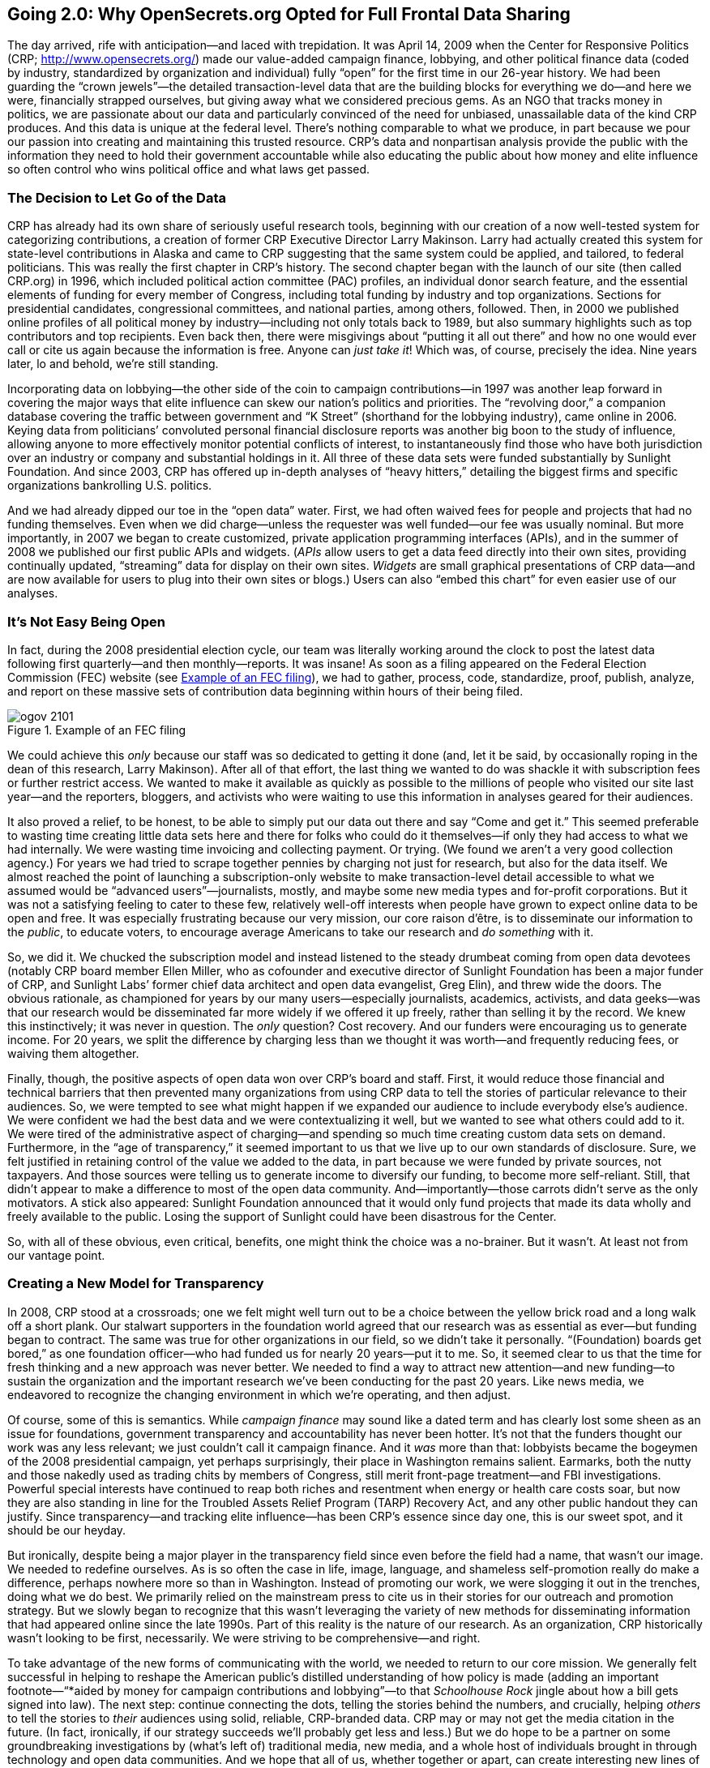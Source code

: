 [[going_2_0_why_we_opted_for_full_frontal_]]
[au="Sheila Krumholz"]
== Going 2.0: Why OpenSecrets.org Opted for Full Frontal Data Sharing

The day arrived, rife with anticipation—and laced with trepidation. It was April 14, 2009 when the Center for Responsive Politics (CRP; link:$$http://www.opensecrets.org/$$[]) made our value-added campaign finance, lobbying, and other political finance data (coded by industry, standardized by organization and individual) fully &ldquo;open&rdquo; for the first time in our 26-year history. We had been guarding the &ldquo;crown jewels&rdquo;—the detailed transaction-level data that are the building blocks for everything we do—and here we were, financially strapped ourselves, but giving away what we considered precious gems. As an NGO that tracks money in politics, we are passionate about our data and particularly convinced of the need for unbiased, unassailable data of the kind CRP produces. And this data is unique at the federal level. There&rsquo;s nothing comparable to what we produce, in part because we pour our passion into creating and maintaining this trusted resource. CRP&rsquo;s data and nonpartisan analysis provide the public with the information they need to hold their government accountable while also educating the public about how money and elite influence so often control who wins political office and what laws get passed.

[[the_decision_to_let_go_of_the_data]]

=== The Decision to Let Go of the Data

CRP has already had its own share of seriously useful research tools, beginning with our creation of a now well-tested system for categorizing contributions, a creation of former CRP Executive Director Larry Makinson. Larry had actually created this system for state-level contributions in Alaska and came to CRP suggesting that the same system could be applied, and tailored, to federal politicians. This was really the first chapter in CRP&rsquo;s history. The second chapter began with the launch of our site (then called CRP.org) in 1996, which included political action committee (PAC) profiles, an individual donor search feature, and the essential elements of funding for every member of Congress, including total funding by industry and top organizations. Sections for presidential candidates, congressional committees, and national parties, among others, followed. Then, in 2000 we published online profiles of all political money by industry—including not only totals back to 1989, but also summary highlights such as top contributors and top recipients. Even back then, there were misgivings about &ldquo;putting it all out there&rdquo; and how no one would ever call or cite us again because the information is free. Anyone can _just take it_! Which was, of course, precisely the idea. Nine years later, lo and behold, we&rsquo;re still standing.

Incorporating data on lobbying—the other side of the coin to campaign contributions—in 1997 was another leap forward in covering the major ways that elite influence can skew our nation&rsquo;s politics and priorities. The &ldquo;revolving door,&rdquo; a companion database covering the traffic between government and &ldquo;K Street&rdquo; (shorthand for the lobbying industry), came online in 2006. Keying data from politicians&rsquo; convoluted personal financial disclosure reports was another big boon to the study of influence, allowing anyone to more effectively monitor potential conflicts of interest, to instantaneously find those who have both jurisdiction over an industry or company and substantial holdings in it. All three of these data sets were funded substantially by Sunlight Foundation. And since 2003, CRP has offered up in-depth analyses of &ldquo;heavy hitters,&rdquo; detailing the biggest firms and specific organizations bankrolling U.S. politics.

And we had already dipped our toe in the &ldquo;open data&rdquo; water. First, we had often waived fees for people and projects that had no funding themselves. Even when we did charge—unless the requester was well funded—our fee was usually nominal. But more importantly, in 2007 we began to create customized, private application programming interfaces (APIs), and in the summer of 2008 we published our first public APIs and widgets. (_APIs_ allow users to get a data feed directly into their own sites, providing continually updated, &ldquo;streaming&rdquo; data for display on their own sites. _Widgets_ are small graphical presentations of CRP data—and are now available for users to plug into their own sites or blogs.) Users can also &ldquo;embed this chart&rdquo; for even easier use of our analyses.

[[its_not_easy_being_open]]

=== It&rsquo;s Not Easy Being Open

In fact, during the 2008 presidential election cycle, our team was literally working around the clock to post the latest data following first quarterly—and then monthly—reports. It was insane! As soon as a filing appeared on the Federal Election Commission (FEC) website (see <<example_of_an_fec_filing>>), we had to gather, process, code, standardize, proof, publish, analyze, and report on these massive sets of contribution data beginning within hours of their being filed.

[[example_of_an_fec_filing]]

.Example of an FEC filing
image::images/ogov_2101.png[]

We could achieve this _only_ because our staff was so dedicated to getting it done (and, let it be said, by occasionally roping in the dean of this research, Larry Makinson). After all of that effort, the last thing we wanted to do was shackle it with subscription fees or further restrict access. We wanted to make it available as quickly as possible to the millions of people who visited our site last year—and the reporters, bloggers, and activists who were waiting to use this information in analyses geared for their audiences.

It also proved a relief, to be honest, to be able to simply put our data out there and say &ldquo;Come and get it.&rdquo; This seemed preferable to wasting time creating little data sets here and there for folks who could do it themselves—if only they had access to what we had internally. We were wasting time invoicing and collecting payment. Or trying. (We found we aren&rsquo;t a very good collection agency.) For years we had tried to scrape together pennies by charging not just for research, but also for the data itself. We almost reached the point of launching a subscription-only website to make transaction-level detail accessible to what we assumed would be &ldquo;advanced users&rdquo;—journalists, mostly, and maybe some new media types and for-profit corporations. But it was not a satisfying feeling to cater to these few, relatively well-off interests when people have grown to expect online data to be open and free. It was especially frustrating because our very mission, our core raison d&rsquo;être, is to disseminate our information to the _public_, to educate voters, to encourage average Americans to take our research and _do something_ with it.

So, we did it. We chucked the subscription model and instead listened to the steady drumbeat coming from open data devotees (notably CRP board member Ellen Miller, who as cofounder and executive director of Sunlight Foundation has been a major funder of CRP, and Sunlight Labs&rsquo; former chief data architect and open data evangelist, Greg Elin), and threw wide the doors. The obvious rationale, as championed for years by our many users—especially journalists, academics, activists, and data geeks—was that our research would be disseminated far more widely if we offered it up freely, rather than selling it by the record. We knew this instinctively; it was never in question. The _only_ question? Cost recovery. And our funders were encouraging us to generate income. For 20 years, we split the difference by charging less than we thought it was worth—and frequently reducing fees, or waiving them altogether.

Finally, though, the positive aspects of open data won over CRP&rsquo;s board and staff. First, it would reduce those financial and technical barriers that then prevented many organizations from using CRP data to tell the stories of particular relevance to their audiences. So, we were tempted to see what might happen if we expanded our audience to include everybody else&rsquo;s audience. We were confident we had the best data and we were contextualizing it well, but we wanted to see what others could add to it. We were tired of the administrative aspect of charging—and spending so much time creating custom data sets on demand. Furthermore, in the &ldquo;age of transparency,&rdquo; it seemed important to us that we live up to our own standards of disclosure. Sure, we felt justified in retaining control of the value we added to the data, in part because we were funded by private sources, not taxpayers. And those sources were telling us to generate income to diversify our funding, to become more self-reliant. Still, that didn&rsquo;t appear to make a difference to most of the open data community. And—importantly—those carrots didn&rsquo;t serve as the only motivators. A stick also appeared: Sunlight Foundation announced that it would only fund projects that made its data wholly and freely available to the public. Losing the support of Sunlight could have been disastrous for the Center.

So, with all of these obvious, even critical, benefits, one might think the choice was a no-brainer. But it wasn&rsquo;t. At least not from our vantage point.

[[creating_a_new_model_for_transparency]]

=== Creating a New Model for Transparency

In 2008, CRP stood at a crossroads; one we felt might well turn out to be a choice between the yellow brick road and a long walk off a short plank. Our stalwart supporters in the foundation world agreed that our research was as essential as ever—but funding began to contract. The same was true for other organizations in our field, so we didn&rsquo;t take it personally. &ldquo;(Foundation) boards get bored,&rdquo; as one foundation officer—who had funded us for nearly 20 years—put it to me. So, it seemed clear to us that the time for fresh thinking and a new approach was never better. We needed to find a way to attract new attention—and new funding—to sustain the organization and the important research we&rsquo;ve been conducting for the past 20 years. Like news media, we endeavored to recognize the changing environment in which we&rsquo;re operating, and then adjust.

Of course, some of this is semantics. While _campaign finance_ may sound like a dated term and has clearly lost some sheen as an issue for foundations, government transparency and accountability has never been hotter. It&rsquo;s not that the funders thought our work was any less relevant; we just couldn&rsquo;t call it campaign finance. And it _was_ more than that: lobbyists became the bogeymen of the 2008 presidential campaign, yet perhaps surprisingly, their place in Washington remains salient. Earmarks, both the nutty and those nakedly used as trading chits by members of Congress, still merit front-page treatment—and FBI investigations. Powerful special interests have continued to reap both riches and resentment when energy or health care costs soar, but now they are also standing in line for the Troubled Assets Relief Program (TARP) Recovery Act, and any other public handout they can justify. Since transparency—and tracking elite influence—has been CRP&rsquo;s essence since day one, this is our sweet spot, and it should be our heyday.

But ironically, despite being a major player in the transparency field since even before the field had a name, that wasn&rsquo;t our image. We needed to redefine ourselves. As is so often the case in life, image, language, and shameless self-promotion really do make a difference, perhaps nowhere more so than in Washington. Instead of promoting our work, we were slogging it out in the trenches, doing what we do best. We primarily relied on the mainstream press to cite us in their stories for our outreach and promotion strategy. But we slowly began to recognize that this wasn&rsquo;t leveraging the variety of new methods for disseminating information that had appeared online since the late 1990s. Part of this reality is the nature of our research. As an organization, CRP historically wasn&rsquo;t looking to be first, necessarily. We were striving to be comprehensive—and right.

To take advantage of the new forms of communicating with the world, we needed to return to our core mission. We generally felt successful in helping to reshape the American public&rsquo;s distilled understanding of how policy is made (adding an important footnote—&ldquo;*aided by money for campaign contributions and lobbying&rdquo;—to that _Schoolhouse Rock_ jingle about how a bill gets signed into law). The next step: continue connecting the dots, telling the stories behind the numbers, and crucially, helping _others_ to tell the stories to _their_ audiences using solid, reliable, CRP-branded data. CRP may or may not get the media citation in the future. (In fact, ironically, if our strategy succeeds we&rsquo;ll probably get less and less.) But we do hope to be a partner on some groundbreaking investigations by (what&rsquo;s left of) traditional media, new media, and a whole host of individuals brought in through technology and open data communities. And we hope that all of us, whether together or apart, can create interesting new lines of inquiry and graphical visualizations using this research. Finally, we aim to be the &ldquo;Intel Inside&rdquo; for political stories that incorporate facts about how money greases the skids in Washington.

[[the_future_is_now]]

=== The Future Is Now

So, what&rsquo;s next? We know what we _hope_ will happen. But really, who knows? It&rsquo;s an experiment, a leap of faith, perhaps. However, a few things are certain. Data enthusiasts are already happy—and busy—grabbing, mining, and mashing up our data with their own. (Some of them are perhaps happier than they deserve to be—ahem, _data brokers_. It _is_ a noncommercial license, after all.) Journalists now have an easier time getting the nuggets of information they are looking for—whether simple stats or complicated analyses—without having to call us and explain what they want (previously requiring much back and forth) to put their request &ldquo;in the queue.&rdquo; Furthermore, as seasoned journalists take buyouts, our work serving up reliable, value-added data will help fill the growing hole in investigative journalism. We will also provide useful tools at &ldquo;very affordable rates&rdquo; (i.e., free) for new journalistic enterprises struggling to compensate for a traditional media in decline.

Activist and nonprofit groups such as link:$$http://www.commoncause.org$$[Common Cause] and link:$$http://littlesis.org/$$[LittleSis] (a project of the Public Accountability Initiative) are finally able to use our data without worry about cost or delay. And academics may finally obtain _all_ the data, to do the kinds of analyses that only sizable data sets allow without swallowing up meager grant funding. Most importantly, academics will produce scholarly work that never fell within CRP&rsquo;s mandate or capacity to create, but will expand our knowledge about how money truly influences politics and policy.

Perhaps most exciting is the ideal timing for going open with regard to empowering citizen watchdogs. After the intense interest Americans displayed in the 2008 presidential election and the degree to which people of all partisan stripes now participate and engage in the process and debate, feeding CRP data into the centrifuge of citizen analysis makes perfect sense. We&rsquo;re confident that data developers and web developers will incorporate CRP information to create new tools for democracy activists, build and empower new communities, and—ultimately—educate and engage more voters. It&rsquo;s already happening. MAPLight.org is a perfect example, taking CRP data on contributions to members of Congress and mashing it up with voting records. OpenCongress.org uses CRP&rsquo;s API to stream data into its profiles of bills pending in Congress. Sunlight Foundation will incorporate CRP data into a future &ldquo;data commons,&rdquo; which will connect volumes of distinct but related data sets. And new sites are cropping up all the time using clever and useful visualizations, distributed initiatives, and interesting new combinations—usually on low or no budget.

[[conclusion-id013]]

=== Conclusion

Open data, we believe, will enhance CRP&rsquo;s reach and utility. Not only will distribution of our research be more efficient and widespread, but we may also focus more of our attention on the critical work of showing the links between money and influence. CRP&rsquo;s link:$$http://www.opensecrets.org/news/$$[Capital Eye blog] and e-newsletter are critical to making these connections for people. But more is needed to explain to a general audience how a tiny elite uses its political influence to shape everything from gas prices to our health care options. And of course, CRP will continue to maintain up-to-date data on OpenSecrets.org because, although bulk data is a huge boon to tech-savvy users, a reporter or blogger looking for one figure does not want to download literally millions of records. Furthermore, most users probably do not need (or possess) the skills or comfort level to accurately process and use massive data sets.

OpenSecrets.org continues to evolve. Concurrent with the &ldquo;OpenData&rdquo; release, we expanded our &ldquo;Member Profiles&rdquo; to the top 100 organizations and _all_ industries, and simultaneously made these tables downloadable in various formats. We&rsquo;ll expand these further so that users may ask what should be a simple question: did Congressman A get money from Organization B? Getting that answer is still not as easy as it should be, but it will be much easier once we add all of our standardized employer information (instead of just raw FEC data) to the individual donor search section. This is among the most valuable—and unique—tools that nobody other than CRP offers, yet we hadn&rsquo;t allowed access to that data on OpenSecrets, even though the donor lookup feature is one of the most popular on the entire website! Therefore, very soon we will reprogram the donor lookup to deliver our clean, uniquely CRP data, instead of holding it back.

CRP is poised to add new features to OpenSecrets.org that maximize user flexibility and to connect the dots more effectively—linking individual and organizational donor dossiers to lobbyists, their clients, and politicians&rsquo; personal financial holdings. These will be integrated, and then presented with interactive options, not presented as static add-ons. And they need to pull from useful, related troves of data that other organizations publish and maintain, while also enabling new features on their sites that speak to their audiences. One such CRP mashup compares campaign contributions to earmarks, incorporating data from Taxpayers for Common Sense. And FedSpending.org (and now the government&rsquo;s own USASpending.gov) makes it easy for us to incorporate government contracts that those earmarks subsidize. Especially as the Obama administration and Congress tackle wide-ranging policy debates such as health care, energy policy, and the re-regulation of Wall Street, these dossiers of leading Washington players could emerge as vital tools to clarify and inform the debate—on our site and, now, on many, many other sites too.

[[I_sect121_d1e9144]]

=== About the Author



Sheila Krumholz is the Center for Responsive Politics&rsquo;s executive director, serving as the organization&rsquo;s chief administrator, the liaison to its board and major funders, and its primary spokesperson. Sheila became executive director in December 2006, having served for eight years as CRP&rsquo;s research director, supervising data analysis for OpenSecrets.org and CRP&rsquo;s clients. She first joined the CRP staff in 1989 and was assistant editor of the very first edition of Open Secrets, the Center&rsquo;s flagship publication.

